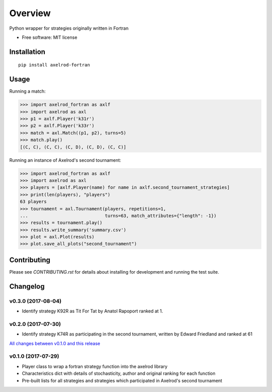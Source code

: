 ========
Overview
========


Python wrapper for strategies originally written in Fortran

* Free software: MIT license

Installation
============

::

    pip install axelrod-fortran


Usage
=====

Running a match:

.. code-block:: python

   >>> import axelrod_fortran as axlf
   >>> import axelrod as axl
   >>> p1 = axlf.Player('k31r')
   >>> p2 = axlf.Player('k33r')
   >>> match = axl.Match((p1, p2), turns=5)
   >>> match.play()
   [(C, C), (C, C), (C, D), (C, D), (C, C)]

Running an instance of Axelrod's second tournament:

.. code-block:: python

   >>> import axelrod_fortran as axlf
   >>> import axelrod as axl
   >>> players = [axlf.Player(name) for name in axlf.second_tournament_strategies]
   >>> print(len(players), "players")
   63 players
   >>> tournament = axl.Tournament(players, repetitions=1,
   ...                             turns=63, match_attributes={"length": -1})
   >>> results = tournament.play()
   >>> results.write_summary('summary.csv')
   >>> plot = axl.Plot(results)
   >>> plot.save_all_plots("second_tournament")


Contributing
============

Please see `CONTRIBUTING.rst` for details about installing for development and
running the test suite.

Changelog
=========

v0.3.0 (2017-08-04)
-------------------

* Identify strategy K92R as Tit For Tat by Anatol Rapoport ranked at 1.

v0.2.0 (2017-07-30)
-------------------

* Identify strategy K74R as participating in the second tournament, written
  by Edward Friedland and ranked at 61

`All changes between v0.1.0 and this release
<https://github.com/Axelrod-Python/axelrod-fortran/compare/v0.1.0...v0.2.0>`_

v0.1.0 (2017-07-29)
-------------------

* Player class to wrap a fortran strategy function into the axelrod library
* Characteristics dict with details of stochasticity, author and original
  ranking for each function
* Pre-built lists for all strategies and strategies which participated in
  Axelrod's second tournament


